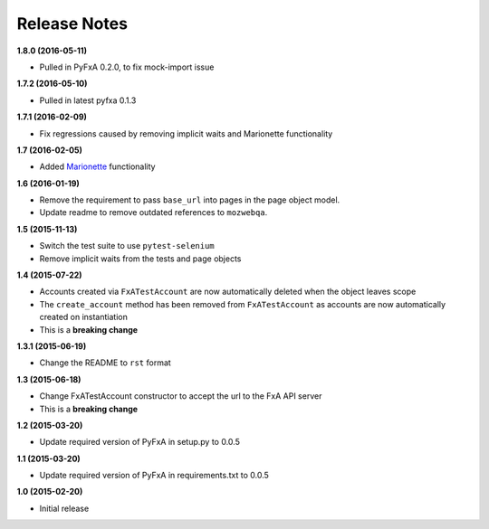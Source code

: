 Release Notes
-------------

**1.8.0 (2016-05-11)**

* Pulled in PyFxA 0.2.0, to fix mock-import issue

**1.7.2 (2016-05-10)**

* Pulled in latest pyfxa 0.1.3

**1.7.1 (2016-02-09)**

* Fix regressions caused by removing implicit waits and Marionette functionality

**1.7 (2016-02-05)**

* Added `Marionette <https://developer.mozilla.org/en-US/docs/Mozilla/QA/Marionette>`_ functionality

**1.6 (2016-01-19)**

* Remove the requirement to pass ``base_url`` into pages in the page object model.
* Update readme to remove outdated references to ``mozwebqa``.

**1.5 (2015-11-13)**

* Switch the test suite to use ``pytest-selenium``
* Remove implicit waits from the tests and page objects

**1.4 (2015-07-22)**

* Accounts created via ``FxATestAccount`` are now automatically deleted when the object leaves scope
* The ``create_account`` method has been removed from ``FxATestAccount`` as accounts are now automatically created on instantiation
* This is a **breaking change**

**1.3.1 (2015-06-19)**

* Change the README to ``rst`` format

**1.3 (2015-06-18)**

* Change FxATestAccount constructor to accept the url to the FxA API server
* This is a **breaking change**

**1.2 (2015-03-20)**

* Update required version of PyFxA in setup.py to 0.0.5

**1.1 (2015-03-20)**

* Update required version of PyFxA in requirements.txt to 0.0.5

**1.0 (2015-02-20)**

* Initial release
